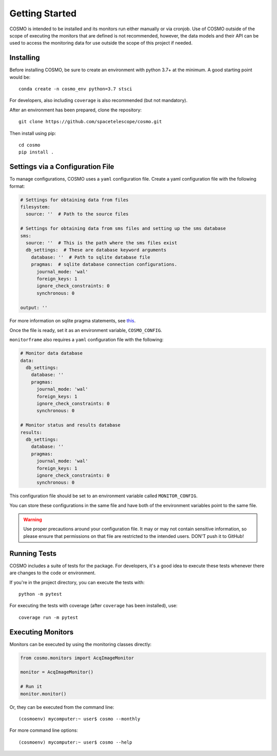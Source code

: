 Getting Started
===============
COSMO is intended to be installed and its monitors run either manually or via cronjob.
Use of COSMO outside of the scope of executing the monitors that are defined is not recommended, however, the data
models and their API can be used to access the monitoring data for use outside the scope of this project if needed.

Installing
----------
Before installing COSMO, be sure to create an environment with python 3.7+ at the minimum.
A good starting point would be::

    conda create -n cosmo_env python=3.7 stsci

For developers, also including ``coverage`` is also recommended (but not mandatory).

After an environment has been prepared, clone the repository::

    git clone https://github.com/spacetelescope/cosmo.git

Then install using pip::

    cd cosmo
    pip install .

Settings via a Configuration File
----------------------------------
To manage configurations, COSMO uses a ``yaml`` configuration file.
Create a yaml configuration file with the following format:

.. code-block:: yaml

    # Settings for obtaining data from files
    filesystem:
      source: ''  # Path to the source files

    # Settings for obtaining data from sms files and setting up the sms database
    sms:
      source: ''  # This is the path where the sms files exist
      db_settings:  # These are database keyword arguments
        database: ''  # Path to sqlite database file
        pragmas:  # sqlite database connection configurations.
          journal_mode: 'wal'
          foreign_keys: 1
          ignore_check_constraints: 0
          synchronous: 0

    output: ''

For more information on sqlite pragma statements, see `this <https://www.sqlite.org/pragma.html>`_.

Once the file is ready, set it as an environment variable, ``COSMO_CONFIG``.

``monitorframe`` also requires a ``yaml`` configuration file with the following:

.. code-block:: yaml

    # Monitor data database
    data:
      db_settings:
        database: ''
        pragmas:
          journal_mode: 'wal'
          foreign_keys: 1
          ignore_check_constraints: 0
          synchronous: 0

    # Monitor status and results database
    results:
      db_settings:
        database: ''
        pragmas:
          journal_mode: 'wal'
          foreign_keys: 1
          ignore_check_constraints: 0
          synchronous: 0

This configuration file should be set to an environment variable called ``MONITOR_CONFIG``.

You can store these configurations in the same file and have both of the environment variables point to the same file.

.. warning::

    Use proper precautions around your configuration file.
    It may or may not contain sensitive information, so please ensure that permissions on that file are restricted to
    the intended users.
    DON'T push it to GitHub!

Running Tests
-------------
COSMO includes a suite of tests for the package.
For developers, it's a good idea to execute these tests whenever there are changes to the code or environment.

If you're in the project directory, you can execute the tests with::

    python -m pytest

For executing the tests with coverage (after ``coverage`` has been installed), use::

    coverage run -m pytest

Executing Monitors
------------------
Monitors can be executed by using the monitoring classes directly:

.. code-block:: python

    from cosmo.monitors import AcqImageMonitor

    monitor = AcqImageMonitor()

    # Run it
    monitor.monitor()

Or, they can be executed from the command line::

    (cosmoenv) mycomputer:~ user$ cosmo --monthly

For more command line options::

    (cosmoenv) mycomputer:~ user$ cosmo --help


